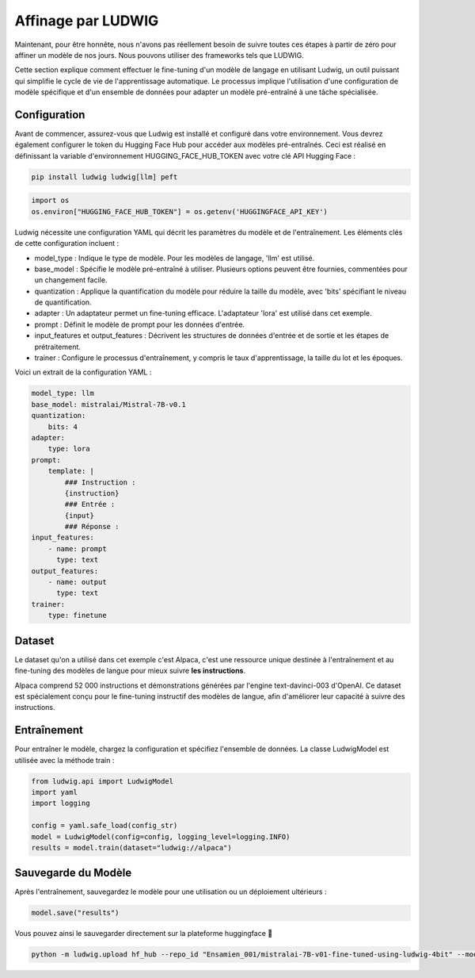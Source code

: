======================
Affinage par LUDWIG
======================

|colab|

.. |colab| image:: ../images/opencolab.png
    :width: 120
    :height: 20
    :target: https://colab.research.google.com/github/MasrourTawfik/DFMEA-LLM-Enhanced/blob/main/Documentation/colabs/affinage_par_ludwig_notebook_final.ipynb\
..

Maintenant, pour être honnête, nous n'avons pas réellement besoin de suivre toutes ces étapes à partir de zéro pour affiner un modèle de nos jours. Nous pouvons utiliser des frameworks tels que LUDWIG.

.. image:: ../images/Ludwig.png
    :width: 100%
    :align: center
    :alt: LUDWIG framework

Cette section explique comment effectuer le fine-tuning d'un modèle de langage en utilisant Ludwig, un outil puissant qui simplifie le cycle de vie de l'apprentissage automatique. Le processus implique l'utilisation d'une configuration de modèle spécifique et d'un ensemble de données pour adapter un modèle pré-entraîné à une tâche spécialisée.

Configuration
-------------

Avant de commencer, assurez-vous que Ludwig est installé et configuré dans votre environnement. Vous devrez également configurer le token du Hugging Face Hub pour accéder aux modèles pré-entraînés. Ceci est réalisé en définissant la variable d'environnement HUGGING_FACE_HUB_TOKEN avec votre clé API Hugging Face :

.. code-block:: bash

    pip install ludwig ludwig[llm] peft

.. code-block:: python

    import os
    os.environ["HUGGING_FACE_HUB_TOKEN"] = os.getenv('HUGGINGFACE_API_KEY')

Ludwig nécessite une configuration YAML qui décrit les paramètres du modèle et de l'entraînement. Les éléments clés de cette configuration incluent :

- model_type : Indique le type de modèle. Pour les modèles de langage, 'llm' est utilisé.
- base_model : Spécifie le modèle pré-entraîné à utiliser. Plusieurs options peuvent être fournies, commentées pour un changement facile.
- quantization : Applique la quantification du modèle pour réduire la taille du modèle, avec 'bits' spécifiant le niveau de quantification.
- adapter : Un adaptateur permet un fine-tuning efficace. L'adaptateur 'lora' est utilisé dans cet exemple.
- prompt : Définit le modèle de prompt pour les données d'entrée.
- input_features et output_features : Décrivent les structures de données d'entrée et de sortie et les étapes de prétraitement.
- trainer : Configure le processus d'entraînement, y compris le taux d'apprentissage, la taille du lot et les époques.

Voici un extrait de la configuration YAML :

.. code-block:: yaml

    model_type: llm
    base_model: mistralai/Mistral-7B-v0.1
    quantization:
        bits: 4
    adapter:
        type: lora
    prompt:
        template: |
            ### Instruction :
            {instruction}
            ### Entrée :
            {input}
            ### Réponse :
    input_features:
        - name: prompt
          type: text
    output_features:
        - name: output
          type: text
    trainer:
        type: finetune

Dataset
-------

Le dataset qu'on a utilisé dans cet exemple c'est Alpaca, c'est une ressource unique destinée à l'entraînement et au fine-tuning des modèles de langue pour mieux suivre **les instructions**.

Alpaca comprend 52 000 instructions et démonstrations générées par l'engine text-davinci-003 d'OpenAI. Ce dataset est spécialement conçu pour le fine-tuning instructif des modèles de langue, afin d'améliorer leur capacité à suivre des instructions.

.. image:: ../images/alpaca.png
    :width: 100%
    :align: center
    :alt: DATASET Alpaca

Entraînement
------------

Pour entraîner le modèle, chargez la configuration et spécifiez l'ensemble de données. La classe LudwigModel est utilisée avec la méthode train :

.. code-block:: python    

    from ludwig.api import LudwigModel
    import yaml
    import logging

    config = yaml.safe_load(config_str)
    model = LudwigModel(config=config, logging_level=logging.INFO)
    results = model.train(dataset="ludwig://alpaca")

Sauvegarde du Modèle
--------------------

Après l'entraînement, sauvegardez le modèle pour une utilisation ou un déploiement ultérieurs :

.. code:: python

    model.save("results")

Vous pouvez ainsi le sauvegarder directement sur la plateforme huggingface 🤗

.. code:: bash
    
    python -m ludwig.upload hf_hub --repo_id "Ensamien_001/mistralai-7B-v01-fine-tuned-using-ludwig-4bit" --model_path results/api_experiment_run_2

